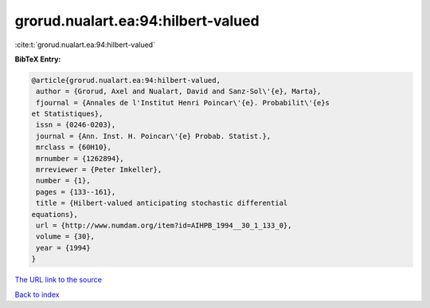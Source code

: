 grorud.nualart.ea:94:hilbert-valued
===================================

:cite:t:`grorud.nualart.ea:94:hilbert-valued`

**BibTeX Entry:**

.. code-block:: bibtex

   @article{grorud.nualart.ea:94:hilbert-valued,
    author = {Grorud, Axel and Nualart, David and Sanz-Sol\'{e}, Marta},
    fjournal = {Annales de l'Institut Henri Poincar\'{e}. Probabilit\'{e}s
   et Statistiques},
    issn = {0246-0203},
    journal = {Ann. Inst. H. Poincar\'{e} Probab. Statist.},
    mrclass = {60H10},
    mrnumber = {1262894},
    mrreviewer = {Peter Imkeller},
    number = {1},
    pages = {133--161},
    title = {Hilbert-valued anticipating stochastic differential
   equations},
    url = {http://www.numdam.org/item?id=AIHPB_1994__30_1_133_0},
    volume = {30},
    year = {1994}
   }

`The URL link to the source <ttp://www.numdam.org/item?id=AIHPB_1994__30_1_133_0}>`__


`Back to index <../By-Cite-Keys.html>`__
